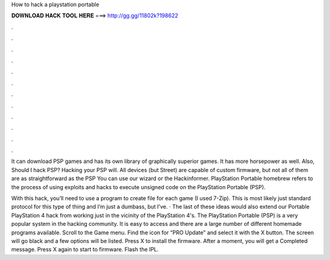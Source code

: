 How to hack a playstation portable



𝐃𝐎𝐖𝐍𝐋𝐎𝐀𝐃 𝐇𝐀𝐂𝐊 𝐓𝐎𝐎𝐋 𝐇𝐄𝐑𝐄 ===> http://gg.gg/11802k?198622



.



.



.



.



.



.



.



.



.



.



.



.

It can download PSP games and has its own library of graphically superior games. It has more horsepower as well. Also, Should I hack PSP? Hacking your PSP will. All devices (but Street) are capable of custom firmware, but not all of them are as straightforward as the PSP You can use our wizard or the Hackinformer. PlayStation Portable homebrew refers to the process of using exploits and hacks to execute unsigned code on the PlayStation Portable (PSP).

With this hack, you’ll need to use a program to create  file for each game (I used 7-Zip). This is most likely just standard protocol for this type of thing and I’m just a dumbass, but I’ve. · The last of these ideas would also extend our Portable PlayStation 4 hack from working just in the vicinity of the PlayStation 4's. The PlayStation Portable (PSP) is a very popular system in the hacking community. It is easy to access and there are a large number of different homemade programs available. Scroll to the Game menu. Find the icon for “PRO Update” and select it with the X button. The screen will go black and a few options will be listed. Press X to install the firmware. After a moment, you will get a Completed message. Press X again to start to firmware. Flash the IPL.
